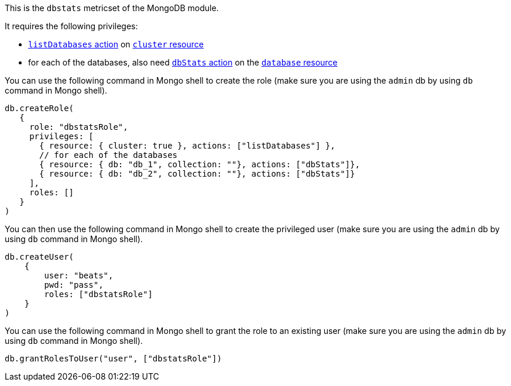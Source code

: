 This is the `dbstats` metricset of the MongoDB module.

It requires the following privileges:

- https://docs.mongodb.com/manual/reference/privilege-actions/#listDatabases[`listDatabases` action] on https://docs.mongodb.com/manual/reference/resource-document/#cluster-resource[`cluster` resource]
- for each of the databases, also need https://docs.mongodb.com/manual/reference/privilege-actions/#dbStats[`dbStats` action] on the https://docs.mongodb.com/manual/reference/resource-document/#database-and-or-collection-resource[`database` resource]

You can use the following command in Mongo shell to create the role (make sure you are using the `admin` db by using `db` command in Mongo shell).

["source","js",subs="attributes"]
----
db.createRole(
   {
     role: "dbstatsRole",
     privileges: [
       { resource: { cluster: true }, actions: ["listDatabases"] },
       // for each of the databases
       { resource: { db: "db_1", collection: ""}, actions: ["dbStats"]},
       { resource: { db: "db_2", collection: ""}, actions: ["dbStats"]}
     ],
     roles: []
   }
)
----

You can then use the following command in Mongo shell to create the privileged user (make sure you are using the `admin` db by using `db` command in Mongo shell).

["source","js",subs="attributes"]
----
db.createUser(
    {
        user: "beats",
        pwd: "pass",
        roles: ["dbstatsRole"]
    }
)
----

You can use the following command in Mongo shell to grant the role to an existing user (make sure you are using the `admin` db by using `db` command in Mongo shell).

["source","js",subs="attributes"]
----
db.grantRolesToUser("user", ["dbstatsRole"])
----
